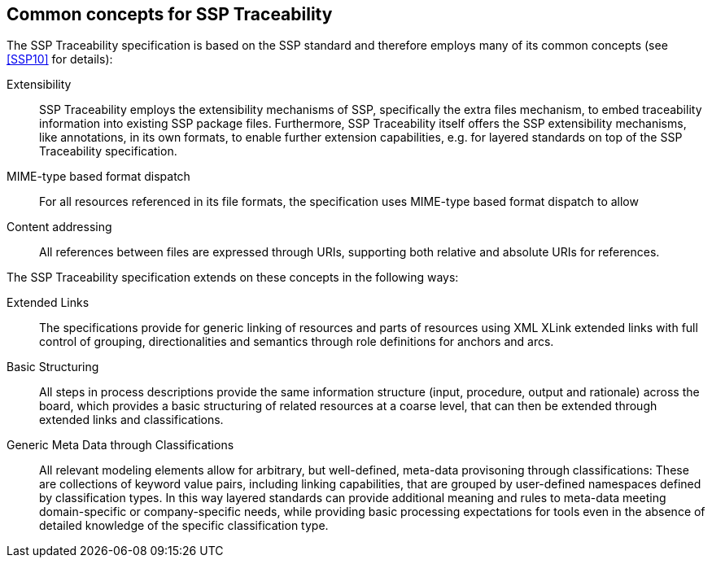 [#sec-commonconcepts]
== Common concepts for SSP Traceability

The SSP Traceability specification is based on the SSP standard and therefore employs many of its common concepts (see <<SSP10>> for details):

Extensibility::
SSP Traceability employs the extensibility mechanisms of SSP, specifically the extra files mechanism, to embed traceability information into existing SSP package files.
Furthermore, SSP Traceability itself offers the SSP extensibility mechanisms, like annotations, in its own formats, to enable further extension capabilities, e.g. for layered standards on top of the SSP Traceability specification. 

MIME-type based format dispatch::
For all resources referenced in its file formats, the specification uses MIME-type based format dispatch to allow  

Content addressing::
All references between files are expressed through URIs, supporting both relative and absolute URIs for references.

The SSP Traceability specification extends on these concepts in the following ways:

Extended Links::
The specifications provide for generic linking of resources and parts of resources using XML XLink extended links with full control of grouping, directionalities and semantics through role definitions for anchors and arcs.

Basic Structuring::
All steps in process descriptions provide the same information structure (input, procedure, output and rationale) across the board, which provides a basic structuring of related resources at a coarse level, that can then be extended through extended links and classifications.

Generic Meta Data through Classifications::
All relevant modeling elements allow for arbitrary, but well-defined, meta-data provisoning through classifications:
These are collections of keyword value pairs, including linking capabilities, that are grouped by user-defined namespaces defined by classification types.
In this way layered standards can provide additional meaning and rules to meta-data meeting domain-specific or company-specific needs, while providing basic processing expectations for tools even in the absence of detailed knowledge of the specific classification type.
